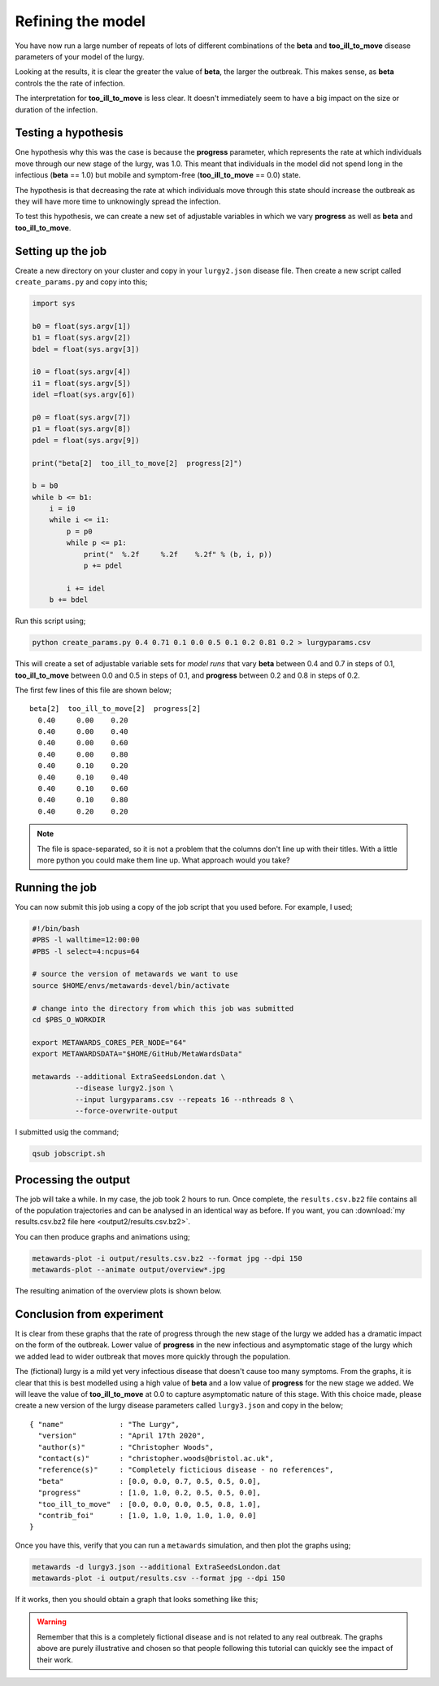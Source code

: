 ==================
Refining the model
==================

You have now run a large number of repeats of lots of different combinations
of the **beta** and **too_ill_to_move** disease parameters of your model
of the lurgy.

Looking at the results, it is clear the greater the value of **beta**,
the larger the outbreak. This makes sense, as **beta** controls the
the rate of infection.

The interpretation for **too_ill_to_move** is less clear. It doesn't
immediately seem to have a big impact on the size or duration of the
infection.

Testing a hypothesis
--------------------

One hypothesis why this was the case is because the **progress** parameter,
which represents the rate at which individuals move through our new
stage of the lurgy, was 1.0. This meant that individuals in the model
did not spend long in the infectious (**beta** == 1.0) but mobile and
symptom-free (**too_ill_to_move** == 0.0) state.

The hypothesis is that decreasing the rate at which individuals move
through this state should increase the outbreak as they will have more
time to unknowingly spread the infection.

To test this hypothesis, we can create a new set of adjustable variables
in which we vary **progress** as well as **beta** and **too_ill_to_move**.

Setting up the job
------------------

Create a new directory on your cluster and copy in your ``lurgy2.json``
disease file. Then create a new script called ``create_params.py`` and
copy into this;

.. code-block:: python

  import sys

  b0 = float(sys.argv[1])
  b1 = float(sys.argv[2])
  bdel = float(sys.argv[3])

  i0 = float(sys.argv[4])
  i1 = float(sys.argv[5])
  idel =float(sys.argv[6])

  p0 = float(sys.argv[7])
  p1 = float(sys.argv[8])
  pdel = float(sys.argv[9])

  print("beta[2]  too_ill_to_move[2]  progress[2]")

  b = b0
  while b <= b1:
      i = i0
      while i <= i1:
          p = p0
          while p <= p1:
              print("  %.2f     %.2f    %.2f" % (b, i, p))
              p += pdel

          i += idel
      b += bdel

Run this script using;

.. code-block:: bash

  python create_params.py 0.4 0.71 0.1 0.0 0.5 0.1 0.2 0.81 0.2 > lurgyparams.csv

This will create a set of adjustable variable sets for *model runs* that
vary **beta** between 0.4 and 0.7 in steps of 0.1,
**too_ill_to_move** between 0.0 and 0.5 in steps of 0.1, and
**progress** between 0.2 and 0.8 in steps of 0.2.

The first few lines of this file are shown below;

::

  beta[2]  too_ill_to_move[2]  progress[2]
    0.40     0.00    0.20
    0.40     0.00    0.40
    0.40     0.00    0.60
    0.40     0.00    0.80
    0.40     0.10    0.20
    0.40     0.10    0.40
    0.40     0.10    0.60
    0.40     0.10    0.80
    0.40     0.20    0.20

.. note::
  The file is space-separated, so it is not a problem that the columns
  don't line up with their titles. With a little more python you could
  make them line up. What approach would you take?

Running the job
---------------

You can now submit this job using a copy of the job script that you used
before. For example, I used;

.. code-block:: bash

  #!/bin/bash
  #PBS -l walltime=12:00:00
  #PBS -l select=4:ncpus=64

  # source the version of metawards we want to use
  source $HOME/envs/metawards-devel/bin/activate

  # change into the directory from which this job was submitted
  cd $PBS_O_WORKDIR

  export METAWARDS_CORES_PER_NODE="64"
  export METAWARDSDATA="$HOME/GitHub/MetaWardsData"

  metawards --additional ExtraSeedsLondon.dat \
            --disease lurgy2.json \
            --input lurgyparams.csv --repeats 16 --nthreads 8 \
            --force-overwrite-output

I submitted usig the command;

.. code-block:: bash

  qsub jobscript.sh

Processing the output
---------------------

The job will take a while. In my case, the job took 2 hours to run.
Once complete, the ``results.csv.bz2`` file contains all of the
population trajectories and can be analysed in an identical way
as before. If you want, you can
:download:`my results.csv.bz2 file here <output2/results.csv.bz2>`.

You can then produce graphs and animations using;

.. code-block:: bash

   metawards-plot -i output/results.csv.bz2 --format jpg --dpi 150
   metawards-plot --animate output/overview*.jpg

The resulting animation of the overview plots is shown below.

.. image:: ../../images/tutorial_2_5.gif
   :alt: Overview animation of the outbreak of the lurgy

Conclusion from experiment
--------------------------

It is clear from these graphs that the rate of progress through the new
stage of the lurgy we added has a dramatic impact on the form of the
outbreak. Lower value of **progress** in the new infectious and
asymptomatic stage of the lurgy which we added lead to wider outbreak
that moves more quickly through the population.

The (fictional) lurgy is a mild yet very infectious disease that doesn't
cause too many symptoms. From the graphs, it is clear that this is best
modelled using a high value of **beta** and a low value of **progress**
for the new stage we added. We will leave the value of
**too_ill_to_move** at 0.0 to capture asymptomatic nature of this
stage. With this choice made,
please create a new version of the lurgy disease parameters called
``lurgy3.json`` and copy in the below;

::

  { "name"             : "The Lurgy",
    "version"          : "April 17th 2020",
    "author(s)"        : "Christopher Woods",
    "contact(s)"       : "christopher.woods@bristol.ac.uk",
    "reference(s)"     : "Completely ficticious disease - no references",
    "beta"             : [0.0, 0.0, 0.7, 0.5, 0.5, 0.0],
    "progress"         : [1.0, 1.0, 0.2, 0.5, 0.5, 0.0],
    "too_ill_to_move"  : [0.0, 0.0, 0.0, 0.5, 0.8, 1.0],
    "contrib_foi"      : [1.0, 1.0, 1.0, 1.0, 1.0, 0.0]
  }

Once you have this, verify that you can run a ``metawards`` simulation,
and then plot the graphs using;

.. code-block:: bash

   metawards -d lurgy3.json --additional ExtraSeedsLondon.dat
   metawards-plot -i output/results.csv --format jpg --dpi 150

If it works, then you should obtain a graph that looks something like this;

.. image:: ../../images/tutorial_2_5_2.jpg
   :alt: Overview from a run using the refined parameters

.. warning::

  Remember that this is a completely fictional disease and is not
  related to any real outbreak. The graphs above are purely
  illustrative and chosen so that people following this tutorial
  can quickly see the impact of their work.
